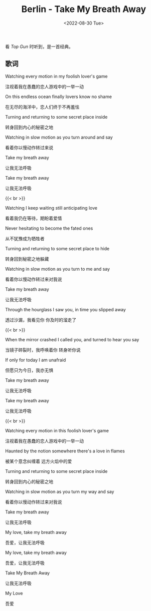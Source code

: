 #+TITLE: Berlin - Take My Breath Away
#+DATE: <2022-08-30 Tue>
#+TAGS[]: 音乐

看 /Top Gun/ 时听到，是一首经典。

** 歌词
   :PROPERTIES:
   :CUSTOM_ID: 歌词
   :END:

Watching every motion in my foolish lover's game

注视着我在愚蠢的恋人游戏中的一举一动

On this endless ocean finally lovers know no shame

在无尽的海洋中，恋人们终于不再羞怯

Turning and returning to some secret place inside

转身回到内心的秘密之地

Watching in slow motion as you turn around and say

看着你以慢动作转过来说

Take my breath away

让我无法呼吸

Take my breath away

让我无法呼吸

{{< br >}}

Watching I keep waiting still anticipating love

看着我仍在等待，期盼着爱情

Never hesitating to become the fated ones

从不犹豫成为牺牲者

Turning and returning to some secret place to hide

转身回到秘密之地躲藏

Watching in slow motion as you turn to me and say

看着你以慢动作转过来对我说

Take my breath away

让我无法呼吸

Through the hourglass I saw you, in time you slipped away

透过沙漏，我看见你 你及时的溜走了

{{< br >}}

When the mirror crashed I called you, and turned to hear you say

当镜子碎裂时，我呼唤着你 转身听你说

If only for today I am unafraid

但愿只为今日，我亦无惧

Take my breath away

让我无法呼吸

Take my breath away

让我无法呼吸

{{< br >}}

Watching every motion in this foolish lover's game

注视着我在愚蠢的恋人游戏中的一举一动

Haunted by the notion somewhere there's a love in flames

被某个意念纠缠着 远方火焰中的爱

Turning and returning to some secret place inside

转身回到内心的秘密之地

Watching in slow motion as you turn my way and say

看着你以慢动作转过来对我说

Take my breath away

让我无法呼吸

My love, take my breath away

吾爱，让我无法呼吸

My love, take my breath away

吾爱，让我无法呼吸

Take My Breath Away

让我无法呼吸

My Love

吾爱
